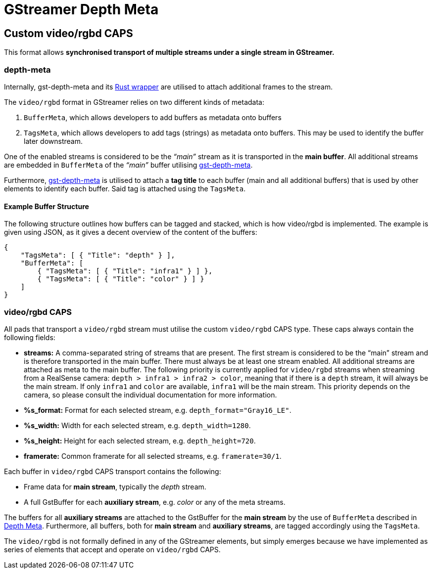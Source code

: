 = GStreamer Depth Meta

// tag::depth_meta[]

[[rgbd_caps]]
== Custom video/rgbd CAPS

This format allows *synchronised transport of multiple streams under a
single stream in GStreamer.*

=== depth-meta

Internally, gst-depth-meta and its
https://gitlab.com/aivero/public/gstreamer/gst-depth-meta-rs[Rust
wrapper] are utilised to attach additional frames to the stream.

The `video/rgbd` format in GStreamer relies on two different kinds of
metadata:

[arabic]
. `BufferMeta`, which allows developers to add buffers as metadata onto
buffers
. `TagsMeta`, which allows developers to add tags (strings) as metadata
onto buffers. This may be used to identify the buffer later downstream.

One of the enabled streams is considered to be the _“main”_ stream as it
is transported in the *main buffer*. All additional streams are embedded
in `BufferMeta` of the _“main”_ buffer utilising
link:depth_meta[gst-depth-meta].

Furthermore, link:depth_meta[gst-depth-meta] is utilised to attach a
*tag title* to each buffer (main and all additional buffers) that is
used by other elements to identify each buffer. Said tag is attached
using the `TagsMeta`.

==== Example Buffer Structure

The following structure outlines how buffers can be tagged and stacked,
which is how [.title-ref]#video/rgbd# is implemented. The example is
given using JSON, as it gives a decent overview of the content of the
buffers:

[source,sourceCode,json]
----
{
    "TagsMeta": [ { "Title": "depth" } ],
    "BufferMeta": [
        { "TagsMeta": [ { "Title": "infra1" } ] },
        { "TagsMeta": [ { "Title": "color" } ] }
    ]
}
----

=== video/rgbd CAPS

All pads that transport a `video/rgbd` stream must utilise the custom
`video/rgbd` CAPS type. These caps always contain the following fields:

* *streams:* A comma-separated string of streams that are present. The
first stream is considered to be the “main” stream and is therefore
transported in the main buffer. There must always be at least one stream
enabled. All additional streams are attached as meta to the main buffer.
The following priority is currently applied for `video/rgbd` streams when streaming from a RealSense camera:
`depth > infra1 > infra2 > color`, meaning that if there is a `depth` stream, it will always be the main stream. If
only `infra1` and `color` are available, `infra1` will be the main stream. This priority depends on the camera, so
please consult the individual documentation for more information.
* *%s_format:* Format for each selected stream, e.g.
`depth_format="Gray16_LE"`.
* *%s_width:* Width for each selected stream, e.g. `depth_width=1280`.
* *%s_height:* Height for each selected stream, e.g. `depth_height=720`.
* *framerate:* Common framerate for all selected streams, e.g.
`framerate=30/1`.

Each buffer in `video/rgbd` CAPS transport contains the following:

* Frame data for *main stream*, typically the _depth_ stream.
* A full GstBuffer for each *auxiliary stream*, e.g. _color_ or any of the meta streams.

The buffers for all *auxiliary streams* are attached to the GstBuffer for the *main stream* by the use of `BufferMeta`
described in xref:depthmeta:ROOT:page$depth-meta.adoc[Depth Meta]. Furthermore, all buffers, both for *main stream*
and *auxiliary streams*, are tagged accordingly using the `TagsMeta`.

The `video/rgbd` is not formally defined in any of the GStreamer
elements, but simply emerges because we have implemented as series of
elements that accept and operate on `video/rgbd` CAPS.

// end::depth_meta[]